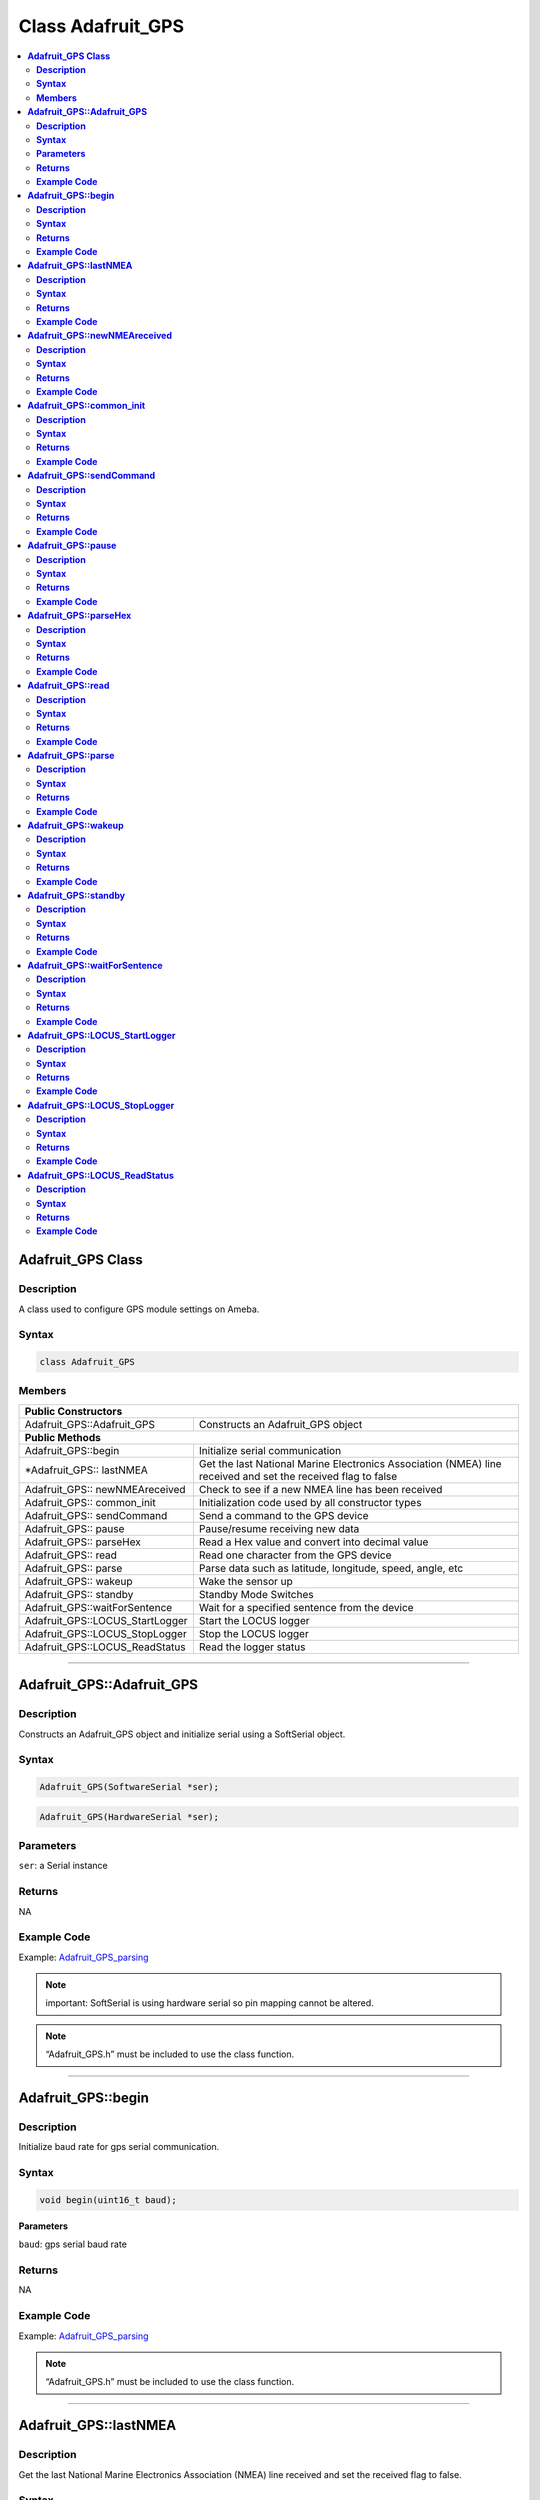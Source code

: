 Class Adafruit_GPS
==================

.. contents::
  :local:
  :depth: 2

**Adafruit_GPS Class**
----------------------

**Description**
~~~~~~~~~~~~~~~

A class used to configure GPS module settings on Ameba.

**Syntax**
~~~~~~~~~~

.. code:: c++
    
    class Adafruit_GPS

**Members**
~~~~~~~~~~~

+---------------------------------+-----------------------------------+
| **Public Constructors**                                             |
+=================================+===================================+
| Adafruit_GPS::Adafruit_GPS      | Constructs an Adafruit_GPS object |
+---------------------------------+-----------------------------------+
| **Public Methods**                                                  |
+---------------------------------+-----------------------------------+
| Adafruit_GPS::begin             | Initialize serial communication   |
+---------------------------------+-----------------------------------+
| \*Adafruit_GPS:: lastNMEA       | Get the last National Marine      |
|                                 | Electronics Association (NMEA)    |
|                                 | line received and set the         |
|                                 | received flag to false            |
+---------------------------------+-----------------------------------+
| Adafruit_GPS:: newNMEAreceived  | Check to see if a new NMEA line   |
|                                 | has been received                 |
+---------------------------------+-----------------------------------+
| Adafruit_GPS:: common_init      | Initialization code used by all   |
|                                 | constructor types                 |
+---------------------------------+-----------------------------------+
| Adafruit_GPS:: sendCommand      | Send a command to the GPS device  |
+---------------------------------+-----------------------------------+
| Adafruit_GPS:: pause            | Pause/resume receiving new data   |
+---------------------------------+-----------------------------------+
| Adafruit_GPS:: parseHex         | Read a Hex value and convert into |
|                                 | decimal value                     |
+---------------------------------+-----------------------------------+
| Adafruit_GPS:: read             | Read one character from the GPS   |
|                                 | device                            |
+---------------------------------+-----------------------------------+
| Adafruit_GPS:: parse            | Parse data such as latitude,      |
|                                 | longitude, speed, angle, etc      |
+---------------------------------+-----------------------------------+
| Adafruit_GPS:: wakeup           | Wake the sensor up                |
+---------------------------------+-----------------------------------+
| Adafruit_GPS:: standby          | Standby Mode Switches             |
+---------------------------------+-----------------------------------+
| Adafruit_GPS::waitForSentence   | Wait for a specified sentence     |
|                                 | from the device                   |
+---------------------------------+-----------------------------------+
| Adafruit_GPS::LOCUS_StartLogger | Start the LOCUS logger            |
+---------------------------------+-----------------------------------+
| Adafruit_GPS::LOCUS_StopLogger  | Stop the LOCUS logger             |
+---------------------------------+-----------------------------------+
| Adafruit_GPS::LOCUS_ReadStatus  | Read the logger status            |
+---------------------------------+-----------------------------------+

--------------------------------------------------------------------------------------

**Adafruit_GPS::Adafruit_GPS**
------------------------------

**Description**
~~~~~~~~~~~~~~~

Constructs an Adafruit_GPS object and initialize serial using a SoftSerial object.

**Syntax**
~~~~~~~~~~

.. code:: c++

    Adafruit_GPS(SoftwareSerial *ser);

.. code:: c++

    Adafruit_GPS(HardwareSerial *ser);

**Parameters**
~~~~~~~~~~~~~~

``ser``: a Serial instance

**Returns**
~~~~~~~~~~~

NA

**Example Code**
~~~~~~~~~~~~~~~~

Example: `Adafruit_GPS_parsing <https://github.com/ambiot/ambd_arduino/blob/dev/Arduino_package/hardware/libraries/SoftwareSerial/examples/Adafruit_GPS_parsing/Adafruit_GPS_parsing.ino>`_ 

.. note :: important: SoftSerial is using hardware serial so pin mapping cannot be altered.

.. note :: “Adafruit_GPS.h” must be included to use the class function.

-------------------------------------------------------------------------------------------------------------

**Adafruit_GPS::begin**
-----------------------

**Description**
~~~~~~~~~~~~~~~

Initialize baud rate for gps serial communication.

**Syntax**
~~~~~~~~~~

.. code-block:: c++

    void begin(uint16_t baud);

**Parameters**

``baud``: gps serial baud rate

**Returns**
~~~~~~~~~~~

NA

**Example Code**
~~~~~~~~~~~~~~~~

Example: `Adafruit_GPS_parsing <https://github.com/ambiot/ambd_arduino/blob/dev/Arduino_package/hardware/libraries/SoftwareSerial/examples/Adafruit_GPS_parsing/Adafruit_GPS_parsing.ino>`_ 

.. note :: “Adafruit_GPS.h” must be included to use the class function.

-----------------------------------------------------------------------------------------------------------

**Adafruit_GPS::lastNMEA**
--------------------------

**Description**
~~~~~~~~~~~~~~~

Get the last National Marine Electronics Association (NMEA) line received and set the received flag to false.

**Syntax**
~~~~~~~~~~

.. code:: c++

    char *lastNMEA(void);

**Parameters**

NA

**Returns**
~~~~~~~~~~~

This function returns a pointer to the last line of the string.

**Example Code**
~~~~~~~~~~~~~~~~

Example: `Adafruit_GPS_parsing <https://github.com/ambiot/ambd_arduino/blob/dev/Arduino_package/hardware/libraries/SoftwareSerial/examples/Adafruit_GPS_parsing/Adafruit_GPS_parsing.ino>`_ 

.. note :: “Adafruit_GPS.h” must be included to use the class function.

------------------------------------------------------------------------------------------------------------

**Adafruit_GPS::newNMEAreceived**
---------------------------------

**Description**
~~~~~~~~~~~~~~~

Check if a new NMEA line has been received.

**Syntax**
~~~~~~~~~~

.. code:: c++

    boolean newNMEAreceived(void);

**Parameters**

NA

**Returns**
~~~~~~~~~~~

This function returns "true” if a new NMEA line has been received. Otherwise, returns “false”.

**Example Code**
~~~~~~~~~~~~~~~~

Example: `Adafruit_GPS_parsing <https://github.com/ambiot/ambd_arduino/blob/dev/Arduino_package/hardware/libraries/SoftwareSerial/examples/Adafruit_GPS_parsing/Adafruit_GPS_parsing.ino>`_ 

.. note :: “Adafruit_GPS.h” must be included to use the class function.

------------------------------------------------------------------------------------------------------------

**Adafruit_GPS::common_init**
-----------------------------

**Description**
~~~~~~~~~~~~~~~

Initialization code used by all constructor types.

**Syntax**
~~~~~~~~~~

.. code:: c++
    
    void common_init(void);

**Parameters**

NA

**Returns**
~~~~~~~~~~~

NA

**Example Code**
~~~~~~~~~~~~~~~~

NA

.. note :: “Adafruit_GPS.h” must be included to use the class function.

------------------------------------------------------------------------------------------------------------

**Adafruit_GPS::sendCommand**
-----------------------------

**Description**
~~~~~~~~~~~~~~~

Send a command to the GPS device via GPS serial communication.

**Syntax**
~~~~~~~~~~

.. code:: c++

    void sendCommand(const char *str);

**Parameters**

``str``: Pointer to a string holding the command to send

**Returns**
~~~~~~~~~~~

NA

**Example Code**
~~~~~~~~~~~~~~~~

Example: `Adafruit_GPS_parsing <https://github.com/ambiot/ambd_arduino/blob/dev/Arduino_package/hardware/libraries/SoftwareSerial/examples/Adafruit_GPS_parsing/Adafruit_GPS_parsing.ino>`_ 

.. note :: “Adafruit_GPS.h” must be included to use the class function.

---------------------------------------------------------------------------------------------------------------

**Adafruit_GPS::pause**
-----------------------

**Description**
~~~~~~~~~~~~~~~

Pause/ resume receiving new data.

**Syntax**
~~~~~~~~~~

.. code:: c++

    void pause (boolean p);

**Parameters**

``p``: True = pause, false = resume

**Returns**
~~~~~~~~~~~

NA

**Example Code**
~~~~~~~~~~~~~~~~

NA

.. note :: “Adafruit_GPS.h” must be included to use the class function.

---------------------------------------------------------------------------------------------------------------

**Adafruit_GPS::parseHex**
--------------------------

**Description**
~~~~~~~~~~~~~~~

Read a Hexadecimal value and convert into a decimal value.

**Syntax**
~~~~~~~~~~

.. code:: c++

    uint8_t parseHex (char c);

**Parameters**

``c``: Hexadecimal value

**Returns**
~~~~~~~~~~~

This function returns the decimal equivalent of the Hexadecimal value.

**Example Code**
~~~~~~~~~~~~~~~~

NA

.. note :: “Adafruit_GPS.h” must be included to use the class function.

--------------------------------------------------------------------------------------------------------------

**Adafruit_GPS::read**
----------------------

**Description**
~~~~~~~~~~~~~~~

Read one character from the GPS device.

**Syntax**
~~~~~~~~~~

.. code:: c++

    char read(void);

**Parameters**

NA

**Returns**
~~~~~~~~~~~

The function returns the character that we received or returns 0 if nothing was received.

**Example Code**
~~~~~~~~~~~~~~~~

Example: `Adafruit_GPS_parsing <https://github.com/ambiot/ambd_arduino/blob/dev/Arduino_package/hardware/libraries/SoftwareSerial/examples/Adafruit_GPS_parsing/Adafruit_GPS_parsing.ino>`_ 

.. note :: “Adafruit_GPS.h” must be included to use the class function.
 
------------------------------------------------------------------------------------------------------------------

**Adafruit_GPS::parse**
-----------------------

**Description**
~~~~~~~~~~~~~~~

Parse data such as latitude, longitude, speed, angle, etc.

**Syntax**
~~~~~~~~~~

.. code:: c++

    boolean parse(char *nmea)

**Parameters**

``nmea``: an NMEA string

**Returns**
~~~~~~~~~~~

This function returns “true” if there are valid data to be parsed, “false” if it has invalid data.

**Example Code**
~~~~~~~~~~~~~~~~

Example: `Adafruit_GPS_parsing <https://github.com/ambiot/ambd_arduino/blob/dev/Arduino_package/hardware/libraries/SoftwareSerial/examples/Adafruit_GPS_parsing/Adafruit_GPS_parsing.ino>`_ 

.. note :: “Adafruit_GPS.h” must be included to use the class function.

----------------------------------------------------------------------------------------------------------------------

**Adafruit_GPS::wakeup**
------------------------

**Description**
~~~~~~~~~~~~~~~

Wake the sensor by disabling the GPD sensor stand by ode.

**Syntax**
~~~~~~~~~~

.. code:: c++

    boolean wakeup(void);

**Parameters**

NA

**Returns**
~~~~~~~~~~~

This function returns “true” if the sensor is awake, otherwise return “false” if the sensor is not on standby or failed to wake.

**Example Code**
~~~~~~~~~~~~~~~~

NA

.. note :: “Adafruit_GPS.h” must be included to use the class function.

------------------------------------------------------------------------------------------------------------------------

**Adafruit_GPS::standby**
-------------------------

**Description**
~~~~~~~~~~~~~~~

Standby mode switches.

**Syntax**
~~~~~~~~~~

.. code:: c++

    boolean standby (void);

**Parameters**

NA

**Returns**
~~~~~~~~~~~

This function returns “false” if it is already in standby mode so that no commands need to be sent to the GPS to wake it up. Otherwise, returns “true” if it entered standby mode.

**Example Code**
~~~~~~~~~~~~~~~~

NA

.. note :: “Adafruit_GPS.h” must be included to use the class function.

--------------------------------------------------------------------------------------------------------------------------

**Adafruit_GPS::waitForSentence**
---------------------------------

**Description**
~~~~~~~~~~~~~~~

Wait for a specified NEMA sentence from the device.

**Syntax**
~~~~~~~~~~

.. code:: c++

    boolean waitForSentence (const char *wait4me, uint8_t max)

**Parameters**

``wait4me``: Pointer to a string holding the desired response

``max``: maximum duration to wait for the sentence, default value: 5

**Returns**
~~~~~~~~~~~

This function returns “true” if we the sentence is received, otherwise returns “false”. 

**Example Code**
~~~~~~~~~~~~~~~~

NA

.. note :: “Adafruit_GPS.h” must be included to use the class function.
 
--------------------------------------------------------------------------------------------------------------------------

**Adafruit_GPS::LOCUS_StartLogger**
-----------------------------------

**Description**
~~~~~~~~~~~~~~~

Start the LOCUS logger.

**Syntax**
~~~~~~~~~~

.. code:: c++

    boolean LOCUS_StartLogger(void);

**Parameters**

NA

**Returns**
~~~~~~~~~~~

This function returns “true” if the logger starts successfully. Otherwise, returns “false”. 

**Example Code**
~~~~~~~~~~~~~~~~

NA

.. note :: “Adafruit_GPS.h” must be included to use the class function.

--------------------------------------------------------------------------------------------------------------------------

**Adafruit_GPS::LOCUS_StopLogger**
----------------------------------

**Description**
~~~~~~~~~~~~~~~

Stop the LOCUS logger.

**Syntax**
~~~~~~~~~~

.. code:: c++

    boolean LOCUS_StopLogger(void);

**Parameters**

NA

**Returns**
~~~~~~~~~~~

This function returns “true” if the logger stops successfully. Otherwise, returns “false”. 

**Example Code**
~~~~~~~~~~~~~~~~

NA

.. note :: “Adafruit_GPS.h” must be included to use the class function.

--------------------------------------------------------------------------------------------------------------------------

**Adafruit_GPS::LOCUS_ReadStatus**
----------------------------------

**Description**
~~~~~~~~~~~~~~~

Read the logger status.

**Syntax**
~~~~~~~~~~

.. code:: c++
    
    boolean LOCUS_ReadStatus (void);

**Parameters**

NA

**Returns**
~~~~~~~~~~~

This function returns “true” if the logger reads the status successfully. Otherwise, returns “false” if there was no response.

**Example Code**
~~~~~~~~~~~~~~~~

NA

.. note :: “Adafruit_GPS.h” must be included to use the class function.
